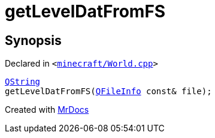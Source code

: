 [#getLevelDatFromFS]
= getLevelDatFromFS
:relfileprefix: 
:mrdocs:


== Synopsis

Declared in `&lt;https://github.com/PrismLauncher/PrismLauncher/blob/develop/launcher/minecraft/World.cpp#L158[minecraft&sol;World&period;cpp]&gt;`

[source,cpp,subs="verbatim,replacements,macros,-callouts"]
----
xref:QString.adoc[QString]
getLevelDatFromFS(xref:QFileInfo.adoc[QFileInfo] const& file);
----



[.small]#Created with https://www.mrdocs.com[MrDocs]#
